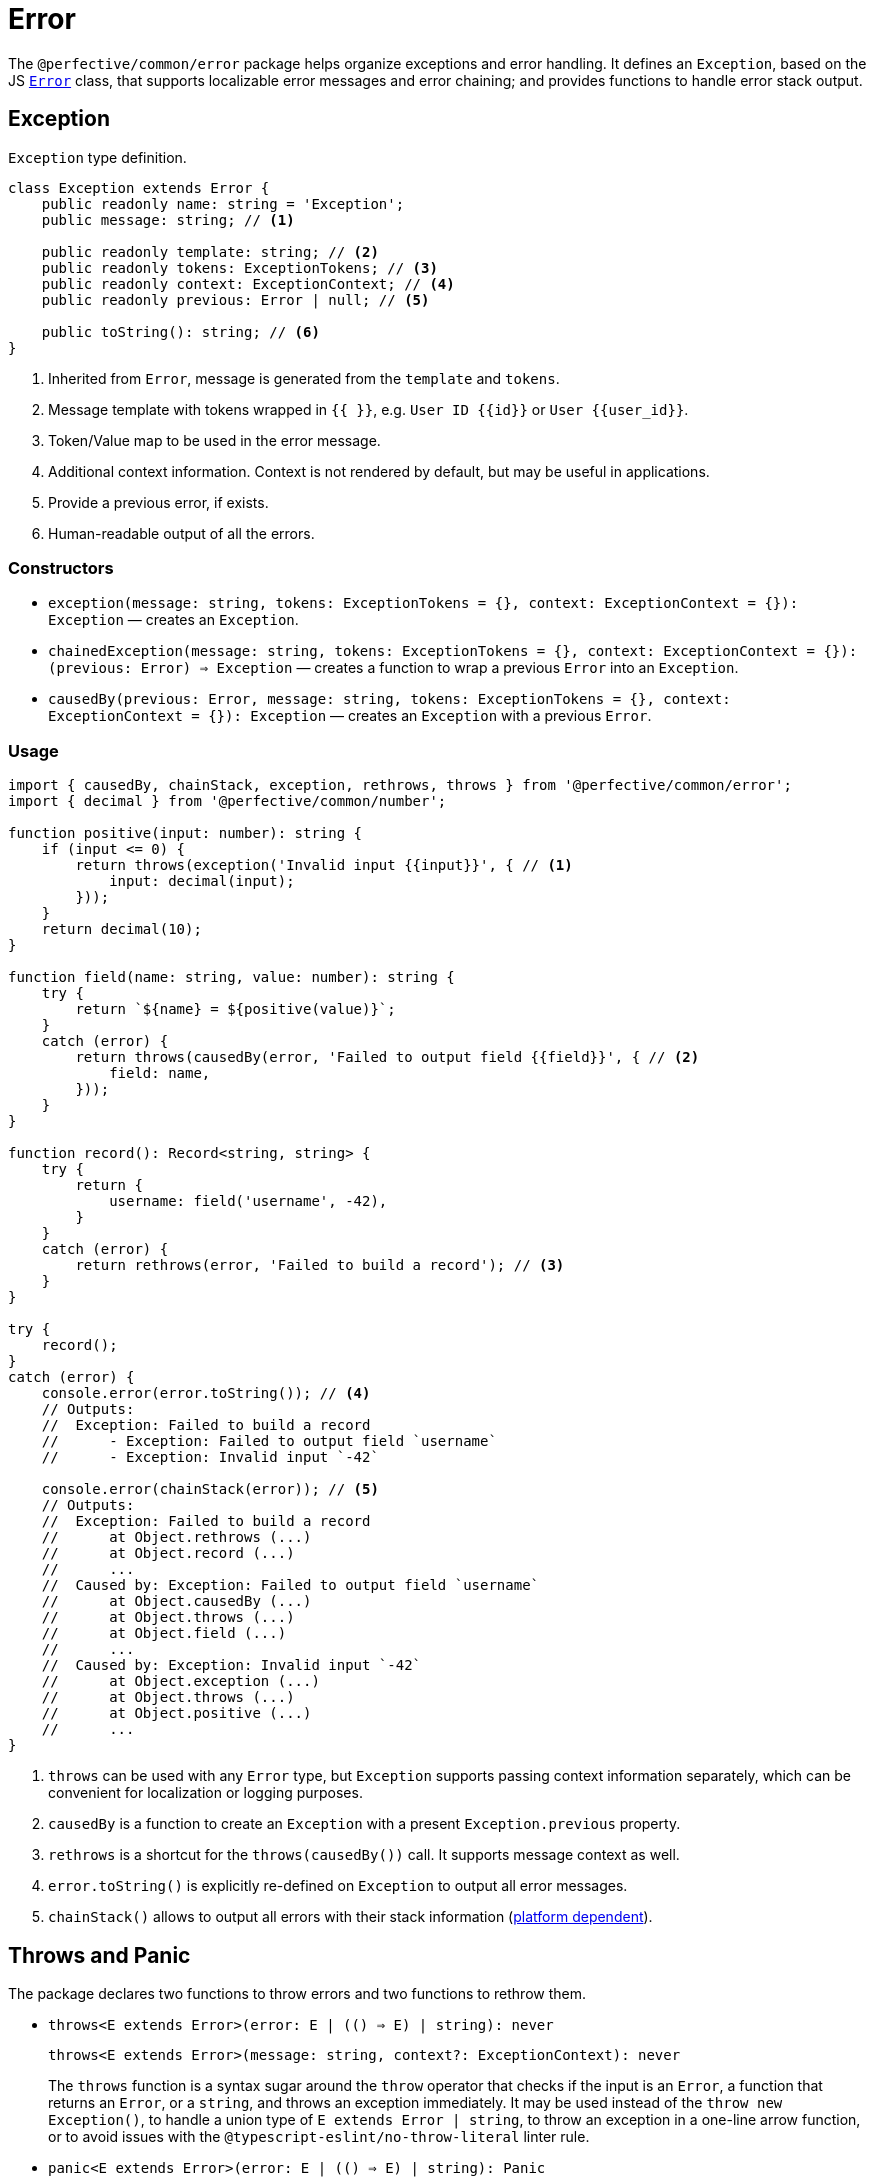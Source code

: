 = Error

The `@perfective/common/error` package helps organize exceptions and error handling.
It defines an `Exception`, based on the JS
`link:https://developer.mozilla.org/en-US/docs/Web/JavaScript/Reference/Global_Objects/Error[Error]` class,
that supports localizable error messages and error chaining;
and provides functions to handle error stack output.

== Exception

.`Exception` type definition.
[source,typescript]
----
class Exception extends Error {
    public readonly name: string = 'Exception';
    public message: string; // <.>

    public readonly template: string; // <.>
    public readonly tokens: ExceptionTokens; // <.>
    public readonly context: ExceptionContext; // <.>
    public readonly previous: Error | null; // <.>

    public toString(): string; // <.>
}
----
<1> Inherited from `Error`, message is generated from the `template` and `tokens`.
<2> Message template with tokens wrapped in `{{ }}`,
e.g. `User ID {{id}}` or `User {{user_id}}`.
<3> Token/Value map to be used in the error message.
<4> Additional context information.
Context is not rendered by default,
but may be useful in applications.
<5> Provide a previous error, if exists.
<6> Human-readable output of all the errors.


=== Constructors

* `exception(message: string, tokens: ExceptionTokens = {}, context: ExceptionContext = {}): Exception`
— creates an `Exception`.
* `chainedException(message: string, tokens: ExceptionTokens = {}, context: ExceptionContext = {}): (previous: Error) => Exception`
— creates a function to wrap a previous `Error` into an `Exception`.
* `causedBy(previous: Error, message: string, tokens: ExceptionTokens = {}, context: ExceptionContext = {}): Exception`
— creates an `Exception` with a previous `Error`.


=== Usage

[source,typescript]
----
import { causedBy, chainStack, exception, rethrows, throws } from '@perfective/common/error';
import { decimal } from '@perfective/common/number';

function positive(input: number): string {
    if (input <= 0) {
        return throws(exception('Invalid input {{input}}', { // <.>
            input: decimal(input);
        }));
    }
    return decimal(10);
}

function field(name: string, value: number): string {
    try {
        return `${name} = ${positive(value)}`;
    }
    catch (error) {
        return throws(causedBy(error, 'Failed to output field {{field}}', { // <.>
            field: name,
        }));
    }
}

function record(): Record<string, string> {
    try {
        return {
            username: field('username', -42),
        }
    }
    catch (error) {
        return rethrows(error, 'Failed to build a record'); // <.>
    }
}

try {
    record();
}
catch (error) {
    console.error(error.toString()); // <.>
    // Outputs:
    //  Exception: Failed to build a record
    //      - Exception: Failed to output field `username`
    //      - Exception: Invalid input `-42`

    console.error(chainStack(error)); // <.>
    // Outputs:
    //  Exception: Failed to build a record
    //      at Object.rethrows (...)
    //      at Object.record (...)
    //      ...
    //  Caused by: Exception: Failed to output field `username`
    //      at Object.causedBy (...)
    //      at Object.throws (...)
    //      at Object.field (...)
    //      ...
    //  Caused by: Exception: Invalid input `-42`
    //      at Object.exception (...)
    //      at Object.throws (...)
    //      at Object.positive (...)
    //      ...
}
----
<1> `throws` can be used with any `Error` type,
but `Exception` supports passing context information separately,
which can be convenient for localization or logging purposes.
<2> `causedBy` is a function to create an `Exception` with a present `Exception.previous` property.
<3> `rethrows` is a shortcut for the `throws(causedBy())` call.
It supports message context as well.
<4> `error.toString()` is explicitly re-defined on `Exception` to output all error messages.
<5> `chainStack()` allows to output all errors with their stack information
(https://developer.mozilla.org/en-US/docs/Web/JavaScript/Reference/Global_Objects/Error/stack[platform dependent]).


== Throws and Panic

The package declares two functions to throw errors and two functions to rethrow them.

* `throws<E extends Error>(error: E | (() => E) | string): never`
+
`throws<E extends Error>(message: string, context?: ExceptionContext): never`
+
The `throws` function is a syntax sugar around the `throw` operator
that checks if the input is an `Error`, a function that returns an `Error`, or a `string`,
and throws an exception immediately.
It may be used instead of the `throw new Exception()`,
to handle a union type of `E extends Error | string`,
to throw an exception in a one-line arrow function,
or to avoid issues with the `@typescript-eslint/no-throw-literal` linter rule.
+
* `panic<E extends Error>(error: E | (() => E) | string): Panic`
+
`panic<E extends Error>(message: string, context?: ExceptionContext): Panic`
+
The `panic` function creates a new function that throws an error.
It is used for lazy evaluation,
e.g. when an exceptional situation is optional.
+
[source,typescript]
----
import { panic } from '@perfective/common/error';
import { maybe } from '@perfective/common/maybe';

export function example(input?: string | null): string {
    return maybe(input)
        .or(panic('Input is not present')); // <.>
}
----
<.> Must use `panic()`,
as the fallback in `Maybe.or()` is called only when the `input` is not present.
Using `throws()` will result in throwing an exception every time a function is called.
+
* `rethrows(previous: Error, message: string, context: ExceptionContext = {}): never`
+
Similar to `throws`, but requires to provide a previous error.
+
* `rethrow( message: string, context: ExceptionContext = {}): Rethrow`
+
Similar to `panic`: creates a function that will wrap up an error with additional context.
Can be useful working with promises or RxJS `catchError`.


== Failure

The default JS `Error` class does not have `toJSON` method
and is serialized as an empty object by `JSON.stringify`.
This creates a problem for any attempt to transfer error information.
Type `Failure` solved this problem by providing a record type to "serialize" `Error` and `Exception`.
It omits stack information, but keeps the list of previous errors.

* `Failure`
** `failure<E extends Error>(error: E): Failure`
— convert and `Error` or an `Exception` into a `Failure` record.


== Standard built-in JS Error types

* `link:https://developer.mozilla.org/en-US/docs/Web/JavaScript/Reference/Global_Objects/Error[Error]`:
** `error(message: string): Error`
— instantiates a new `Error`.
** `isError<T>(value: Error | T): value is Error`
— returns `true` when the value is an instance of `Error`.
** `isNotError<T>(value: Error | T): value is T`
— returns `true` when the value is not an instance of `Error`.
+
* `link:https://developer.mozilla.org/en-US/docs/Web/JavaScript/Reference/Global_Objects/EvalError[EvalError]`:
** `evalError(message: string): EvalError`
— instantiates a new `EvalError`.
** `isEvalError<T>(value: EvalError | T): value is EvalError`
— returns `true` when the value is an instance of `EvalError`.
** `isNotEvalError<T>(value: EvalError | T): value is T`
— returns `true` when the value is not an instance of `EvalError`.
+
* `link:https://developer.mozilla.org/en-US/docs/Web/JavaScript/Reference/Global_Objects/RangeError[RangeError]`:
** `rangeError(message: string): RangeError`
— instantiates a new `RangeError`.
** `isRangeError<T>(value: RangeError | T): value is RangeError`
— returns `true` when the value is an instance of `RangeError`.
** `isNotRangeError<T>(value: RangeError | T): value is T`
— returns `true` when the value is not an instance of `RangeError`.
+
* `link:https://developer.mozilla.org/en-US/docs/Web/JavaScript/Reference/Global_Objects/ReferenceError[ReferenceError]`:
** `referenceError(message: string): ReferenceError`
— instantiates a new `ReferenceError`.
** `isReferenceError<T>(value: ReferenceError | T): value is ReferenceError`
— returns `true` when the value is an instance of `ReferenceError`.
** `isNotReferenceError<T>(value: ReferenceError | T): value is T`
— returns `true` when the value is not an instance of `ReferenceError`.
+
* `link:https://developer.mozilla.org/en-US/docs/Web/JavaScript/Reference/Global_Objects/SyntaxError[SyntaxError]`:
** `syntaxError(message: string): SyntaxError`
— instantiates a new `SyntaxError`.
** `isSyntaxError<T>(value: SyntaxError | T): value is SyntaxError`
— returns `true` when the value is an instance of `SyntaxError`.
** `isNotSyntaxError<T>(value: SyntaxError | T): value is T`
— returns `true` when the value is not an instance of `SyntaxError`.
+
* `link:https://developer.mozilla.org/en-US/docs/Web/JavaScript/Reference/Global_Objects/TypeError[TypeError]`:
** `typeError(message: string): TypeError`
— instantiates a new `TypeError`.
** `isTypeError<T>(value: TypeError | T): value is TypeError`
— returns `true` when the value is an instance of `TypeError`.
** `isNotTypeError<T>(value: TypeError | T): value is T`
— returns `true` when the value is not an instance of `TypeError`.

[NOTE]
====
* `link:https://developer.mozilla.org/en-US/docs/Web/JavaScript/Reference/Global_Objects/InternalError[InternalError]`
is non-standard and won't be supported.
* `link:https://developer.mozilla.org/en-US/docs/Web/JavaScript/Reference/Global_Objects/URIError[URIError]`
will be supported in the `@perfective/common/url` package.
====

== Roadmap

* Provide functions to parse
https://developer.mozilla.org/en-US/docs/Web/JavaScript/Reference/Errors/[standard error messages]
and predicates to check for them.
